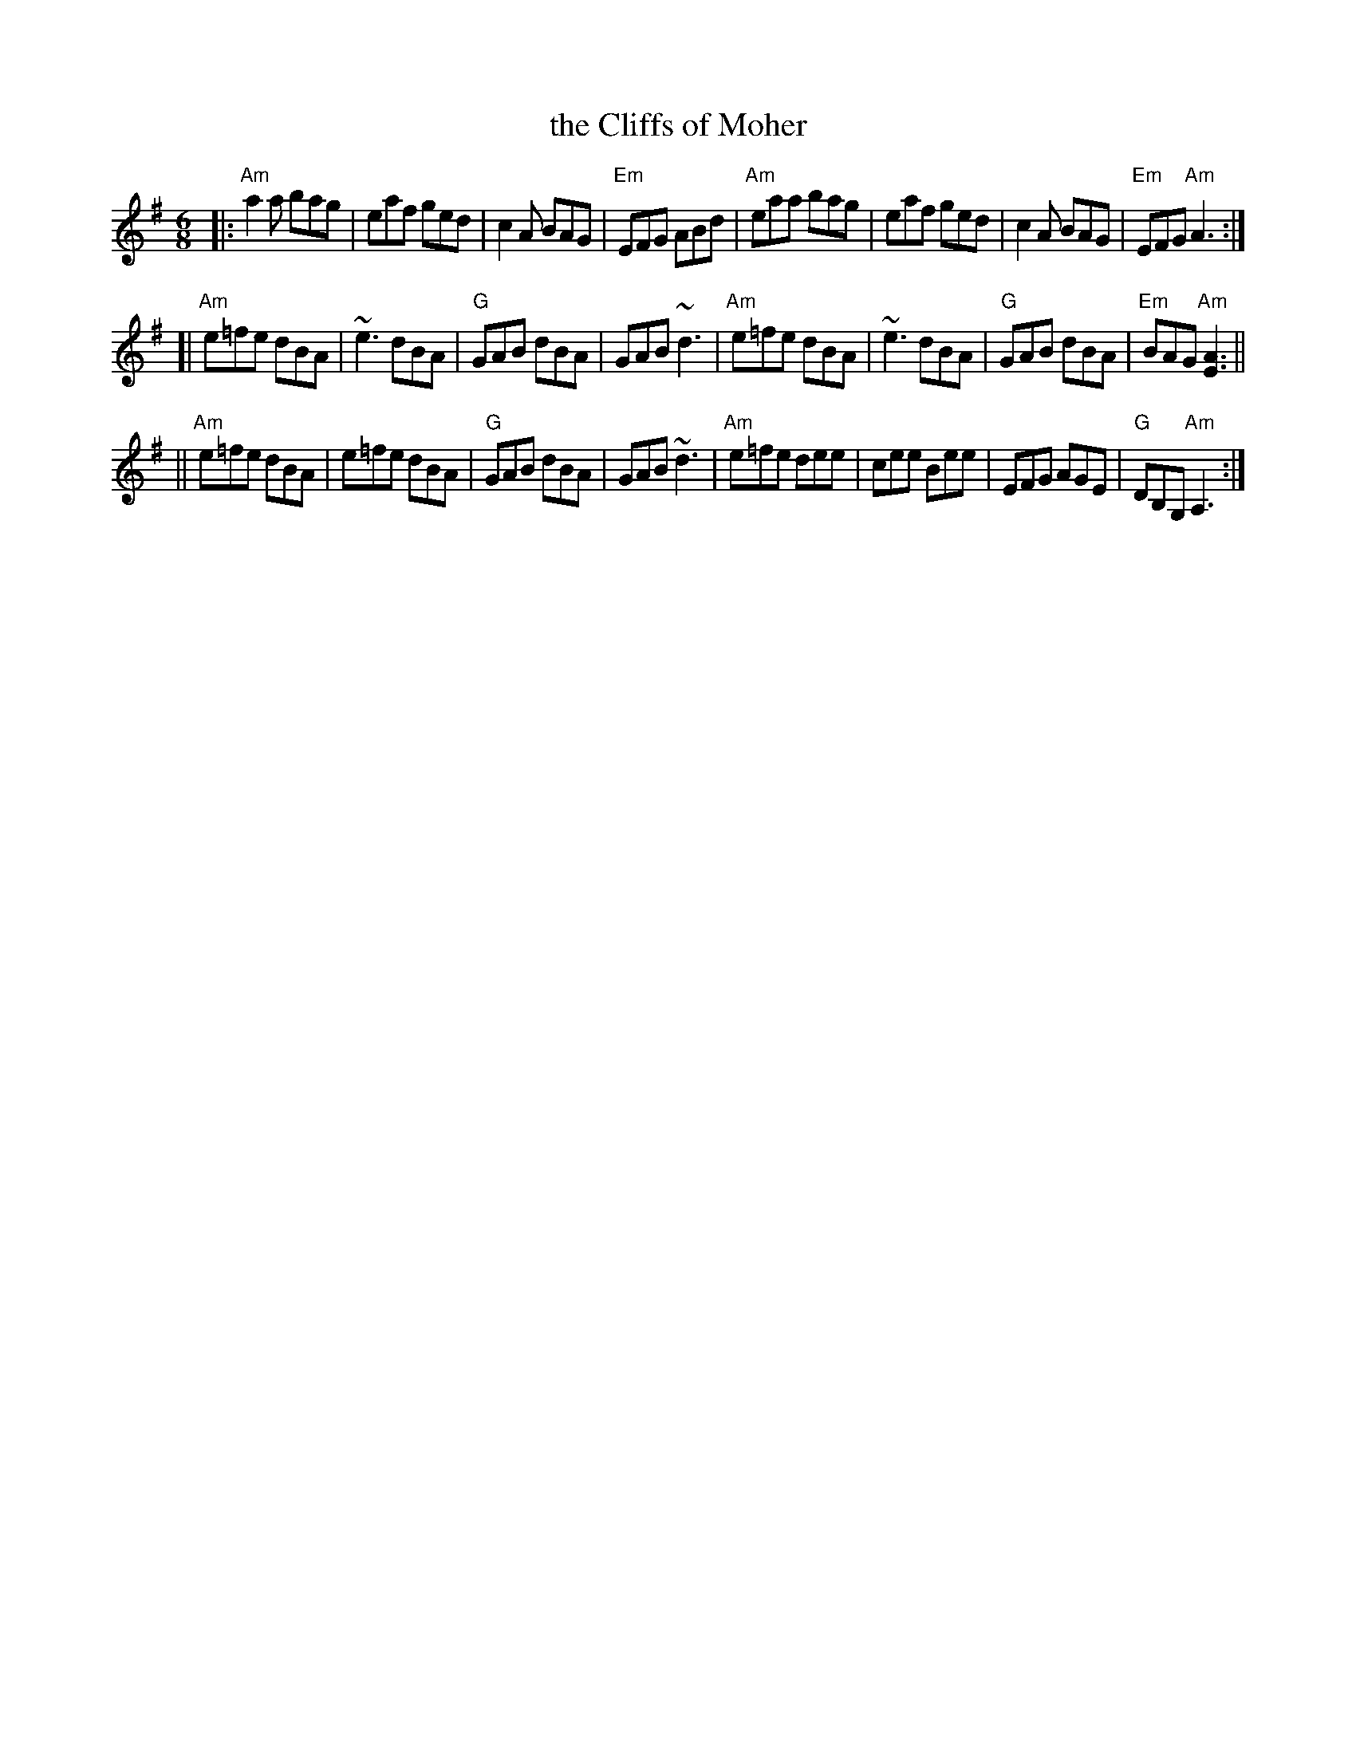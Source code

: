 X: 1
T: the Cliffs of Moher
R: jig
S: Fiddle Hell Online 2022-3-26 handout for Fiddle Hell jam session
B: the Portland Collection 1 p.57
Z: 2022 John Chambers <jc:trillian.mit.edu>
M: 6/8
L: 1/8
K: Ador
|:\
"Am"a2a bag | eaf ged | c2A BAG | "Em"EFG ABd |\
"Am"eaa bag | eaf ged | c2A BAG | "Em"EFG "Am"A3 :|
[|\
"Am"e=fe dBA | ~e3 dBA | "G"GAB dBA | GAB ~d3 |\
"Am"e=fe dBA | ~e3 dBA | "G"GAB dBA | "Em"BAG "Am"[A3E3] ||
||\
"Am"e=fe dBA | e=fe dBA | "G"GAB dBA | GAB ~d3 |\
"Am"e=fe dee | cee Bee | EFG AGE | "G"DB,G, "Am"A,3 :|
